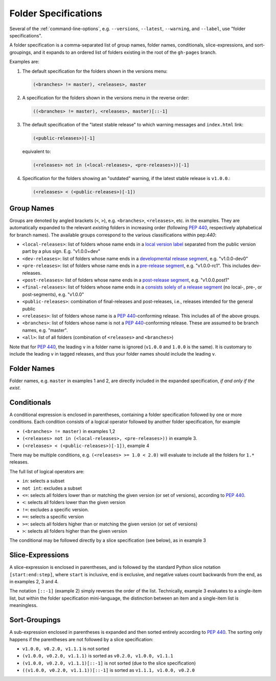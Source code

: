 .. _folderspecs:

=====================
Folder Specifications
=====================

Several of the :ref:`command-line-options`, e.g. ``--versions``, ``--latest``,
``--warning``, and ``--label``, use "folder specifications".

A folder specification is a comma-separated list of group names, folder names,
conditionals, slice-expressions, and sort-groupings, and it expands to an
ordered list of folders existing in the root of the ``gh-pages`` branch.

Examples are:

1. The default specification for the folders shown in the versions menu:

   .. code-block:: shell

       (<branches> != master), <releases>, master

2. A specification for the folders shown in the versions menu in the reverse order:

   .. code-block:: shell

       ((<branches> != master), <releases>, master)[::-1]

3. The default specification of the "latest stable release" to which warning
   messages and ``index.html`` link:

   .. code-block:: shell

       (<public-releases>)[-1]

   equivalent to:

   .. code-block:: shell

       (<releases> not in (<local-releases>, <pre-releases>))[-1]

4. Specification for the folders showing an "outdated" warning, if the latest stable release is ``v1.0.0``.:

   .. code-block:: shell

       (<releases> < (<public-releases>)[-1])



Group Names
-----------

Groups are denoted by angled brackets (``<``, ``>``), e.g. ``<branches>``,
``<releases>``, etc. in the examples. They are automatically expanded to the
relevant *existing* folders in increasing order (following :pep:`440`,
respectively alphabetical for branch names). The available
groups correspond to the various classifications within pep:`440`:

* ``<local-releases>``: list of folders whose name ends in a `local version label`_ separated from the public version part by a plus sign. E.g. "v1.0.0+dev"
* ``<dev-releases>``:  list of folders whose name ends in a `developmental release segment`_, e.g. "v1.0.0-dev0"
* ``<pre-releases>``:  list of folders whose name ends in a `pre-release segment`_, e.g. "v1.0.0-rc1". This includes dev-releases.
* ``<post-releases>``: list of folders whose name ends in a `post-release segment`_, e.g. "v1.0.0.post1"
* ``<final-releases>``: list of folders whose name ends in a `consists solely of a release segment`_ (no local-, pre-, or post-segments), e.g. "v1.0.0"
* ``<public-releases>``: combination of final-releases and post-releases, i.e., releases intended for the general public
* ``<releases>``: list of folders whose name is a :pep:`440`-conforming release. This includes all of the above groups.
* ``<branches>``: list of folders whose name is not a :pep:`440`-conforming release. These are assumed to be branch names, e.g. "master".
* ``<all>``: list of all folders (combination of ``<releases>`` and ``<branches>``)

.. _local version label: https://www.python.org/dev/peps/pep-0440/#local-version-identifiers
.. _developmental release segment: https://www.python.org/dev/peps/pep-0440/#developmental-releases
.. _pre-release segment: https://www.python.org/dev/peps/pep-0440/#pre-releases
.. _consists solely of a release segment: https://www.python.org/dev/peps/pep-0440/#final-releases
.. _post-release segment: https://www.python.org/dev/peps/pep-0440/#post-releases

Note that for :pep:`440`, the leading ``v`` in a folder name is ignored
(``v1.0.0`` and ``1.0.0`` is the same). It is customary to include the leading
``v`` in tagged releases, and thus your folder names should include the leading
``v``.


Folder Names
------------

Folder names, e.g. ``master`` in examples 1 and 2, are directly included in the
expanded specification, *if and only if the exist*.


Conditionals
------------

A conditional expression is enclosed in parentheses, containing a folder
specification followed by one or more conditions. Each condition consists of a
logical operator followed by another folder specification, for example

* ``(<branches> != master)`` in examples 1,2
* ``(<releases> not in (<local-releases>, <pre-releases>))`` in example 3.
* ``(<releases> < (<public-releases>)[-1])``, example 4

There may be multiple conditions, e.g. ``(<releases> >= 1.0 < 2.0)`` will
evaluate to include all the folders for ``1.*`` releases.

The full list of logical operators are:

* ``in``: selects a subset
* ``not int``: excludes a subset
* ``<=``: selects all folders lower than or matching the given version (or set of versions), according to :pep:`440`.
* ``<``:  selects all folders lower than the given version
* ``!=``: excludes a specific version.
* ``==``: selects a specific version
* ``>=``: selects all folders higher than or matching the given version (or set of versions)
* ``>``: selects all folders higher than the given version

The conditional may be followed directly by a slice specification (see below),
as in example 3

Slice-Expressions
-----------------

A slice-expression is enclosed in parentheses, and is followed by the standard
Python slice notation ``[start:end:step]``, where ``start`` is inclusive,
``end`` is exclusive, and negative values count backwards from the end, as in
examples 2, 3 and 4.

The notation ``[::-1]`` (example 2) simply reverses the order of the list.
Technically, example 3 evaluates to a single-item list, but within the folder
specification mini-language, the distinction between an item and a single-item
list is meaningless.


Sort-Groupings
--------------

A sub-expression enclosed in parentheses is expanded and then sorted
entirely according to :pep:`440`. The sorting only happens if the parentheses
are not followed by a slice specification:

* ``v1.0.0, v0.2.0, v1.1.1`` is not sorted
* ``(v1.0.0, v0.2.0, v1.1.1)`` is sorted as ``v0.2.0, v1.0.0, v1.1.1``
* ``(v1.0.0, v0.2.0, v1.1.1)[::-1]`` is not sorted (due to the slice specification)
* ``((v1.0.0, v0.2.0, v1.1.1))[::-1]`` is sorted as ``v1.1.1, v1.0.0, v0.2.0``
